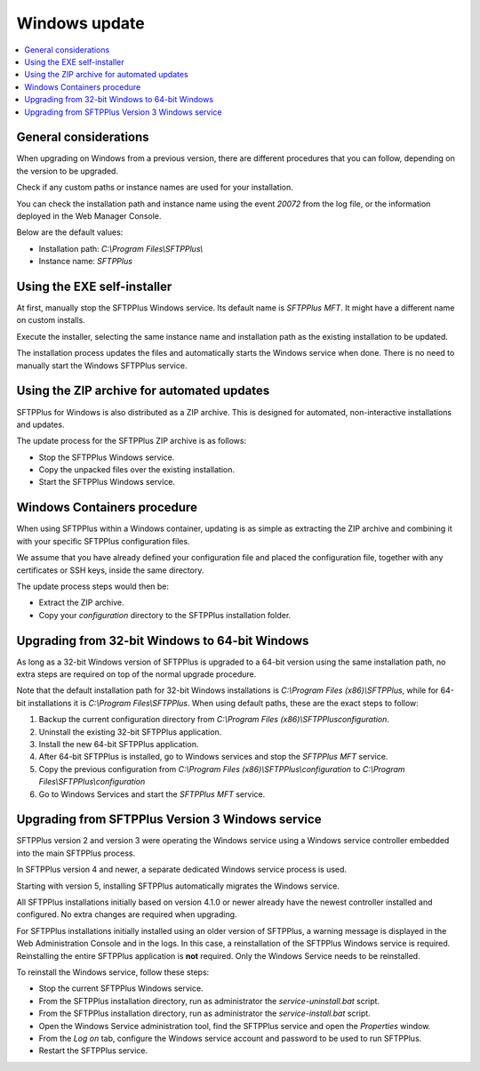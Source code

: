 Windows update
==============

..  contents:: :local:


General considerations
----------------------

When upgrading on Windows from a previous version,
there are different procedures that you can follow,
depending on the version to be upgraded.

Check if any custom paths or instance names are used for your installation.

You can check the installation path and instance name using the event `20072` from the log file, or the information deployed in the Web Manager Console.

Below are the default values:

* Installation path: `C:\\Program Files\\SFTPPlus\\`
* Instance name: `SFTPPlus`


Using the EXE self-installer
----------------------------

At first, manually stop the SFTPPlus Windows service.
Its default name is `SFTPPlus MFT`.
It might have a different name on custom installs.

Execute the installer, selecting the same instance name and installation path
as the existing installation to be updated.

The installation process updates the files and automatically starts the Windows service when done.
There is no need to manually start the Windows SFTPPlus service.


Using the ZIP archive for automated updates
-------------------------------------------

SFTPPlus for Windows is also distributed as a ZIP archive.
This is designed for automated, non-interactive installations and updates.

The update process for the SFTPPlus ZIP archive is as follows:

* Stop the SFTPPlus Windows service.
* Copy the unpacked files over the existing installation.
* Start the SFTPPlus Windows service.


Windows Containers procedure
----------------------------

When using SFTPPlus within a Windows container, updating is as simple as extracting the ZIP archive and combining it with your specific SFTPPlus configuration files.

We assume that you have already defined your configuration file and placed the configuration file, together with any certificates or SSH keys, inside the same directory.

The update process steps would then be:

* Extract the ZIP archive.
* Copy your `configuration` directory to the SFTPPlus installation folder.


Upgrading from 32-bit Windows to 64-bit Windows
-----------------------------------------------

As long as a 32-bit Windows version of SFTPPlus is upgraded to a 64-bit version
using the same installation path, no extra steps are required on top of the
normal upgrade procedure.

Note that the default installation path for 32-bit Windows installations is
`C:\\Program Files (x86)\\SFTPPlus`, while for 64-bit installations it is
`C:\\Program Files\\SFTPPlus`.
When using default paths, these are the exact steps to follow:

1. Backup the current configuration directory from
   `C:\\Program Files (x86)\\SFTPPlus\configuration`.
2. Uninstall the existing 32-bit SFTPPlus application.
3. Install the new 64-bit SFTPPlus application.
4. After 64-bit SFTPPlus is installed, go to Windows services and stop the
   `SFTPPlus MFT` service.
5. Copy the previous configuration from
   `C:\\Program Files (x86)\\SFTPPlus\\configuration` to
   `C:\\Program Files\\SFTPPlus\\configuration`
6. Go to Windows Services and start the `SFTPPlus MFT` service.


Upgrading from SFTPPlus Version 3 Windows service
-------------------------------------------------

SFTPPlus version 2 and version 3 were operating the Windows service using a Windows service controller embedded into the main SFTPPlus process.

In SFTPPlus version 4 and newer, a separate dedicated Windows service process is used.

Starting with version 5, installing SFTPPlus automatically migrates the Windows service.

All SFTPPlus installations initially based on version 4.1.0 or newer
already have the newest controller installed and configured.
No extra changes are required when upgrading.

For SFTPPlus installations initially installed using an older version of SFTPPlus,
a warning message is displayed in the Web Administration Console and in the logs.
In this case, a reinstallation of the SFTPPlus Windows service is required.
Reinstalling the entire SFTPPlus application is **not** required.
Only the Windows Service needs to be reinstalled.

To reinstall the Windows service, follow these steps:

* Stop the current SFTPPlus Windows service.
* From the SFTPPlus installation directory, run as administrator the `service-uninstall.bat` script.
* From the SFTPPlus installation directory, run as administrator the `service-install.bat` script.
* Open the Windows Service administration tool, find the SFTPPlus service and open the `Properties` window.
* From the `Log on` tab, configure the Windows service account and password to be used to run SFTPPlus.
* Restart the SFTPPlus service.
